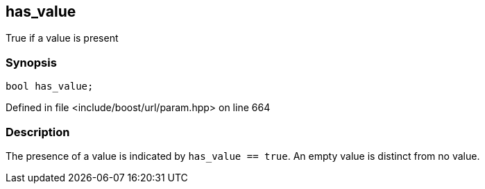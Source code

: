 :relfileprefix: ../../../
[#AE62B6A840BDC4D7C79E5D73E79519E26E264243]
== has_value

pass:v,q[True if a value is present]


=== Synopsis

[source,cpp,subs="verbatim,macros,-callouts"]
----
bool has_value;
----

Defined in file <include/boost/url/param.hpp> on line 664

=== Description

pass:v,q[The presence of a value is indicated by] pass:v,q[`has_value == true`.]
pass:v,q[An empty value is distinct from no value.]


